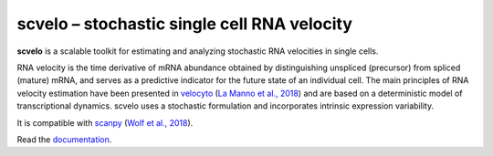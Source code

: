 scvelo – stochastic single cell RNA velocity 
============================================

|travis|

**scvelo** is a scalable toolkit for estimating and analyzing stochastic RNA velocities in single cells.

RNA velocity is the time derivative of mRNA abundance obtained by distinguishing unspliced (precursor) from spliced
(mature) mRNA, and serves as a predictive indicator for the future state of an individual cell. The main principles
of RNA velocity estimation have been presented in
velocyto_ (`La Manno et al., 2018 <https://doi.org/10.1038/s41586-018-0414-6>`_)
and are based on a deterministic model of transcriptional dynamics. scvelo uses a stochastic formulation and
incorporates intrinsic expression variability.

It is compatible with scanpy_ (`Wolf et al., 2018 <https://doi.org/10.1186/s13059-017-1382-0>`_).

Read the documentation_.


.. |travis| image:: https://travis-ci.org/theislab/scvelo.svg?branch=master
   :target: https://travis-ci.org/theislab/scvelo

.. _velocyto: http://velocyto.org/
.. _scanpy: https://github.com/theislab/scanpy
.. _documentation: https://scvelo.readthedocs.io
